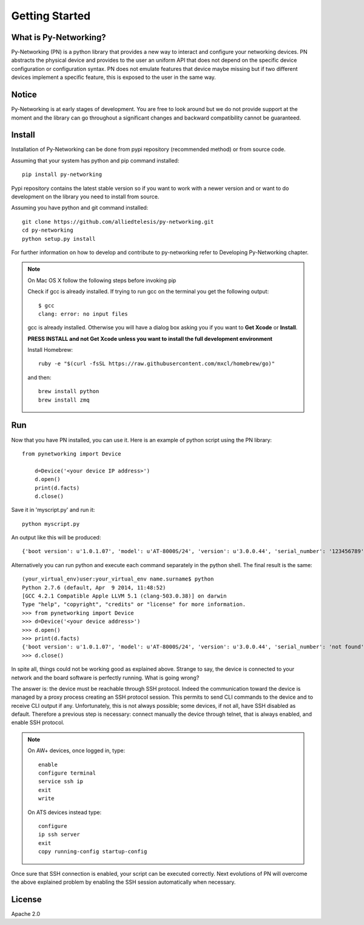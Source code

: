 Getting Started
###############

What is Py-Networking?
----------------------

Py-Networking (PN) is a python library that provides a new way to interact and configure your networking devices.
PN abstracts the physical device and provides to the user an uniform API that does not depend on the specific device configuration or configuration syntax.
PN does not emulate features that device maybe missing but if two different devices implement a specific feature, this is exposed to the user in the same way.

Notice
------
Py-Networking is at early stages of development. You are free to look around but we do not provide support at the moment
and the library can go throughout a significant changes and backward compatibility cannot be guaranteed.

Install
-------
Installation of Py-Networking can be done from pypi repository (recommended method) or from source code.

Assuming that your system has python and pip command installed::

    pip install py-networking

Pypi repository contains the latest stable version so if you want to work with a newer version and or want to do development
on the library you need to install from source.

Assuming you have python and git command installed::

    git clone https://github.com/alliedtelesis/py-networking.git
    cd py-networking
    python setup.py install

For further information on how to develop and contribute to py-networking refer to Developing Py-Networking chapter.

.. note::

    On Mac OS X follow the following steps before invoking pip

    Check if gcc is already installed.
    If trying to run gcc on the terminal you get the following output::

        $ gcc
        clang: error: no input files

    gcc is already installed. Otherwise you will have a dialog box asking you if you want to **Get Xcode** or **Install**.

    **PRESS INSTALL and not Get Xcode unless you want to install the full development environment**

    Install Homebrew::

        ruby -e "$(curl -fsSL https://raw.githubusercontent.com/mxcl/homebrew/go)"

    and then::

        brew install python
        brew install zmq


Run
---
Now that you have PN installed, you can use it.
Here is an example of python script using the PN library::

    from pynetworking import Device

        d=Device('<your device IP address>')
        d.open()
        print(d.facts)
        d.close()
 
Save it in 'myscript.py' and run it::

    python myscript.py

An output like this will be produced::

    {'boot version': u'1.0.1.07', 'model': u'AT-8000S/24', 'version': u'3.0.0.44', 'serial_number': '123456789', 'hardware_rev': u'00.01.00', 'os': 'ats', 'unit_number': u'1'}

Alternatively you can run python and execute each command separately in the python shell.
The final result is the same::

    (your_virtual_env)user:your_virtual_env name.surname$ python
    Python 2.7.6 (default, Apr  9 2014, 11:48:52) 
    [GCC 4.2.1 Compatible Apple LLVM 5.1 (clang-503.0.38)] on darwin
    Type "help", "copyright", "credits" or "license" for more information.
    >>> from pynetworking import Device
    >>> d=Device('<your device address>')
    >>> d.open()
    >>> print(d.facts)
    {'boot version': u'1.0.1.07', 'model': u'AT-8000S/24', 'version': u'3.0.0.44', 'serial_number': 'not found', 'hardware_rev': u'00.01.00', 'os': 'ats', 'unit_number': u'1'}
    >>> d.close()

In spite all, things could not be working good as explained above.
Strange to say, the device is connected to your network and the board software is perfectly running.
What is going wrong?

The answer is: the device must be reachable through SSH protocol.
Indeed the communication toward the device is managed by a proxy process creating an SSH protocol session.
This permits to send CLI commands to the device and to receive CLI output if any.
Unfortunately, this is not always possible; some devices, if not all, have SSH disabled as default.
Therefore a previous step is necessary: connect manually the device through telnet, that is always enabled, and enable SSH protocol.

.. note::

    On AW+ devices, once logged in, type::

        enable
        configure terminal
        service ssh ip
        exit
        write
    
    On ATS devices instead type::

        configure
        ip ssh server
        exit
        copy running-config startup-config

Once sure that SSH connection is enabled, your script can be executed correctly.
Next evolutions of PN will overcome the above explained problem by enabling the SSH session automatically when necessary.


License
-------
Apache 2.0


